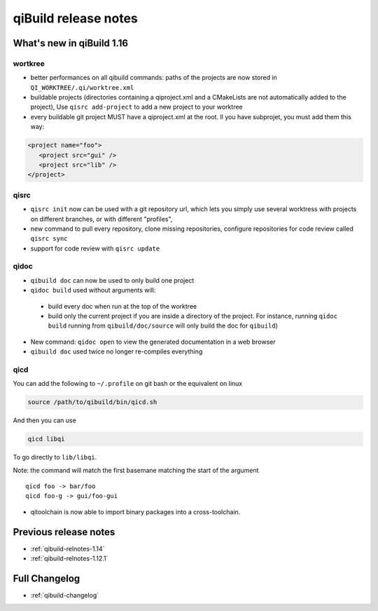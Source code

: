 .. _qibuild-relnotes:

qiBuild release notes
=====================

What's new in qiBuild 1.16
---------------------------


wortkree
++++++++


* better performances on all qibuild commands: paths of the projects are now stored in
  ``QI_WORKTREE/.qi/worktree.xml``

* buildable projects (directories containing a qiproject.xml and a CMakeLists
  are not automatically added to the project),
  Use ``qisrc add-project`` to add a new project to your worktree

* every buildable git project MUST have a qiproject.xml at the root. Il you
  have subprojet, you must add them this way:

.. code-block:: xml

  <project name="foo">
     <project src="gui" />
     <project src="lib" />
  </project>


qisrc
+++++


* ``qisrc init`` now can be used with a git repository url, which lets you
  simply use several worktress with projects on different branches, or with
  different "profiles",

* new command to pull every repository, clone missing repositories, configure
  repositories  for code review called ``qisrc sync``

* support for code review with ``qisrc update``

qidoc
+++++

* ``qibuild doc`` can now be used to only build one project

* ``qidoc build`` used without arguments will:

 * build every doc when run at the top of the worktree
 * build only the current project if you are inside a directory of
   the project.
   For instance, running ``qidoc build`` running from ``qibuild/doc/source``
   will only build the doc for ``qibuild``)


* New command: ``qidoc open`` to view the generated documentation in a web
  browser

* ``qibuild doc`` used twice no longer re-compiles everything


qicd
++++

You can add the following to ``~/.profile`` on git bash or the equivalent
on linux

.. code-block:: bash

  source /path/to/qibuild/bin/qicd.sh

And then you can use

.. code-block:: console

  qicd libqi

To go directly to  ``lib/libqi``.

Note: the command will match the first basemane matching
the start of the argument ::

  qicd foo -> bar/foo
  qicd foo-g -> gui/foo-gui

* qitoolchain is now able to import binary packages into a cross-toolchain.

Previous release notes
----------------------

* :ref:`qibuild-relnotes-1.14`
* :ref:`qibuild-relnotes-1.12.1`


Full Changelog
--------------

* :ref:`qibuild-changelog`
